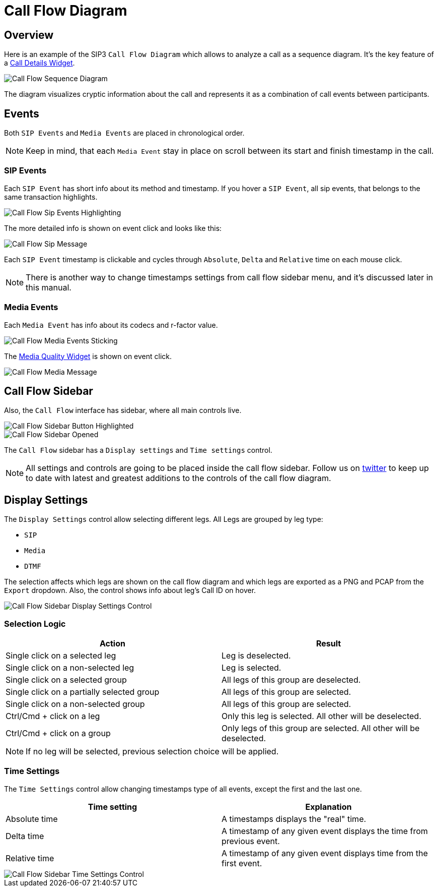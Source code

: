 = Call Flow Diagram
:desription: SIP3 Call Flow Diagram

== Overview
Here is an example of the SIP3 `Call Flow Diagram` which allows to analyze a call as a sequence diagram. It's the key feature of a xref:features/CallDetails.adoc[Call Details Widget].

image::CallFlowSequenceDiagram.png[Call Flow Sequence Diagram]

The diagram visualizes cryptic information about the call and represents it as a combination of call events between participants.

== Events
Both `SIP Events` and `Media Events` are placed in chronological order.

NOTE: Keep in mind, that each `Media Event` stay in place on scroll between its start and finish timestamp in the call.

=== SIP Events
Each `SIP Event` has short info about its method and timestamp. If you hover a `SIP Event`, all sip events, that belongs to the same transaction highlights.

image::CallFlowSipEventsHighlighting.png[Call Flow Sip Events Highlighting]

The more detailed info is shown on event click and looks like this:

image::CallFlowSipMessage.png[Call Flow Sip Message]

Each `SIP Event` timestamp is clickable and cycles through `Absolute`, `Delta` and `Relative` time on each mouse click.

NOTE: There is another way to change timestamps settings from call flow sidebar menu, and it's discussed later in this manual.

=== Media Events
Each `Media Event` has info about its codecs and r-factor value.

image::CallFlowMediaEventsSitcking.png[Call Flow Media Events Sticking]

The xref:features/MediaRecordingOnDemand.adoc[Media Quality Widget] is shown on event click.

image::CallFlowMediaMessage.png[Call Flow Media Message]

== Call Flow Sidebar

Also, the `Call Flow` interface has sidebar, where all main controls live.

image::CallFlowSidebarButtonHighlighted.png[Call Flow Sidebar Button Highlighted]

image::CallFlowSidebarOpened.png[Call Flow Sidebar Opened]

The `Call Flow` sidebar has a `Display settings` and `Time settings` control.

NOTE: All settings and controls are going to be placed inside the call flow sidebar. Follow us on https://twitter.com/sip3_io[twitter] to keep up to date with latest and greatest additions to the controls of the call flow diagram.

== Display Settings

The `Display Settings` control allow selecting different legs. All Legs are grouped by leg type:

- `SIP`
- `Media`
- `DTMF`

The selection affects which legs are shown on the call flow diagram and which legs are exported as a PNG and PCAP from the `Export` dropdown. Also, the control shows info about leg's Call ID on hover.

image::CallFlowSidebarDisplaySettingsControl.png[Call Flow Sidebar Display Settings Control]

=== Selection Logic
[options="header"]
|=======================
| Action | Result
| Single click on a selected leg | Leg is deselected.
| Single click on a non-selected leg | Leg is selected.
| Single click on a selected group | All legs of this group are deselected.
| Single click on a partially selected group | All legs of this group are selected.
| Single click on a non-selected group | All legs of this group are selected.
| Ctrl/Cmd + click on a leg | Only this leg is selected. All other will be deselected.
| Ctrl/Cmd + click on a group | Only legs of this group are selected. All other will be deselected.
|=======================

NOTE: If no leg will be selected, previous selection choice will be applied.

=== Time Settings

The `Time Settings` control allow changing timestamps type of all events, except the first and the last one.

[options="header"]
|=======================
|Time setting|Explanation
|Absolute time    |A timestamps displays the "real" time.
|Delta time    |A timestamp of any given event displays the time from previous event.
|Relative time    |A timestamp of any given event displays time from the first event.
|=======================

image::CallFlowSidebarTimeSettingsControl.png[Call Flow Sidebar Time Settings Control]
